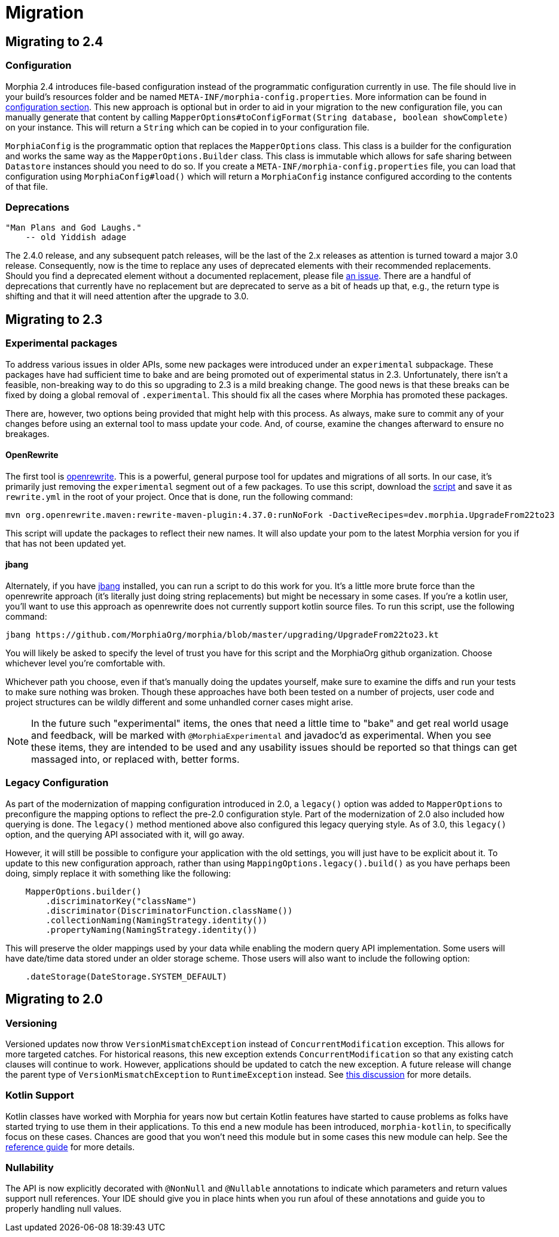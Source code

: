 = Migration

== Migrating to 2.4

=== Configuration
Morphia 2.4 introduces file-based configuration instead of the programmatic configuration currently in use.  The file
should live in your build's resources folder and be named `META-INF/morphia-config.properties`.  More information can be found in
xref:configuration.adoc[configuration section].  This new approach is optional but in order to aid in your migration to the new
configuration file, you can manually generate that content by calling
`MapperOptions#toConfigFormat(String database, boolean showComplete)` on your instance.  This will return a `String` which can be copied
in to your configuration file.

`MorphiaConfig` is the programmatic option that replaces the `MapperOptions` class.  This class is a builder for the configuration and
works the same way as the `MapperOptions.Builder` class.  This class is immutable which allows for safe sharing between `Datastore`
instances should you need to do so.  If you create a `META-INF/morphia-config.properties` file, you can load that configuration using
`MorphiaConfig#load()` which will return a `MorphiaConfig` instance configured according to the contents of that file.

=== Deprecations
    "Man Plans and God Laughs."
        -- old Yiddish adage

The 2.4.0 release, and any subsequent patch releases, will be the last of the 2.x releases as attention is turned toward a major 3.0
release.  Consequently, now is the time to replace any uses of deprecated elements with their recommended replacements.  Should you find
a deprecated element without a documented replacement, please file https://github.com/MorphiaOrg/morphia/issues[an issue].  There are a
handful of deprecations that currently have no replacement but are deprecated to serve as a bit of heads up that, e.g., the return type is
shifting and that it will need attention after the upgrade to 3.0.

== Migrating to 2.3

=== Experimental packages

To address various issues in older APIs, some new packages were introduced under an `experimental` subpackage.  These packages have had
sufficient time to bake and are being promoted out of experimental status in 2.3.  Unfortunately, there isn't a feasible, non-breaking
way to do this so upgrading to 2.3 is a mild breaking change.  The good news is that these breaks can be fixed by doing a global
removal of `.experimental`.  This should fix all the cases where Morphia has promoted these packages.

There are, however, two options being provided that might help with this process.  As always, make sure to commit any of your changes before using an external tool to mass update your code.  And, of course, examine the changes afterward to ensure no breakages.

==== OpenRewrite

The first tool is https://github.com/openrewrite[openrewrite].  This is a powerful, general purpose tool for updates and migrations of
all sorts.  In our case, it's primarily just removing the `experimental` segment out of a few packages.  To use this script, download the
https://github.com/MorphiaOrg/morphia/blob/master/upgrading/UpgradeFrom22to23.yml[script] and save it as `rewrite.yml` in the root of
your project.  Once that is done, run the following command:

```shell
mvn org.openrewrite.maven:rewrite-maven-plugin:4.37.0:runNoFork -DactiveRecipes=dev.morphia.UpgradeFrom22to23
```

This script will update the packages to reflect their new names.  It will also update your pom to the latest Morphia version for you
if that has not been updated yet.

==== jbang

Alternately, if you have https://www.jbang.dev/[jbang] installed, you can run a script to do this work for you.  It's a little more brute
force than the openrewrite approach (it's literally just doing string replacements) but might be necessary in some cases.  If you're a
kotlin user, you'll want to use this approach as openrewrite does not currently support kotlin source files.  To run this script, use the
following command:

```shell
jbang https://github.com/MorphiaOrg/morphia/blob/master/upgrading/UpgradeFrom22to23.kt
```

You will likely be asked to specify the level of trust you have for this script and the MorphiaOrg github organization.  Choose whichever
level you're comfortable with.

Whichever path you choose, even if that's manually doing the updates yourself, make sure to examine the diffs and run your tests to make
sure nothing was broken.  Though these approaches have both been tested on a number of projects, user code and project structures can be
wildly different and some unhandled corner cases might arise.

[NOTE]
====
In the future such "experimental" items, the ones that need a little time to "bake" and get real world usage and feedback, will be marked
with `@MorphiaExperimental` and javadoc'd as experimental.  When you see these items, they are intended to be used and any usability
issues should be reported so that things can get massaged into, or replaced with, better forms.
====

=== Legacy Configuration

As part of the modernization of mapping configuration introduced in 2.0, a `legacy()` option was added to `MapperOptions` to preconfigure
the mapping options to reflect the pre-2.0 configuration style.  Part of the modernization of 2.0 also included how querying is done.
The `legacy()` method mentioned above also configured this legacy querying style.  As of 3.0, this `legacy()` option, and the querying
API associated with it, will go away.

However, it will still be possible to configure your application with the old settings, you will just have to be explicit about it.  To
update to this new configuration approach, rather than using `MappingOptions.legacy().build()` as you have perhaps been doing, simply
replace it with something like the following:

```java
    MapperOptions.builder()
        .discriminatorKey("className")
        .discriminator(DiscriminatorFunction.className())
        .collectionNaming(NamingStrategy.identity())
        .propertyNaming(NamingStrategy.identity())
```

This will preserve the older mappings used by your data while enabling the modern query API implementation.  Some users will have
date/time data stored under an older storage scheme.  Those users will also want to include the following option:

```java
    .dateStorage(DateStorage.SYSTEM_DEFAULT)
```

== Migrating to 2.0

=== Versioning

Versioned updates now throw `VersionMismatchException` instead of `ConcurrentModification` exception.
This allows for more targeted catches.
For historical reasons, this new exception extends `ConcurrentModification` so that any existing catch clauses will continue to work.
However, applications should be updated to catch the new exception.
A future release will change the parent type of
`VersionMismatchException` to `RuntimeException` instead.
See https://github.com/MorphiaOrg/morphia/issues/982[this discussion] for more details.

=== Kotlin Support

Kotlin classes have worked with Morphia for years now but certain Kotlin features have started to cause problems as folks have started trying to use them in their applications.
To this end a new module has been introduced, `morphia-kotlin`, to specifically focus on these cases.
Chances are good that you won't need this module but in some cases this new module can help.
See the
xref:kotlin.adoc[reference guide] for more details.

=== Nullability

The API is now explicitly decorated with `@NonNull` and `@Nullable` annotations to indicate which parameters and return values support null references.
Your IDE should give you in place hints when you run afoul of these annotations and guide you to properly handling null values.
